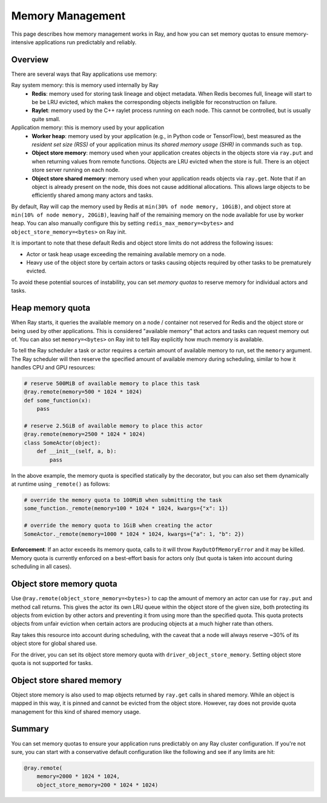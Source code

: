 Memory Management
=================

This page describes how memory management works in Ray, and how you can set memory quotas to ensure memory-intensive applications run predictably and reliably.

Overview
--------

There are several ways that Ray applications use memory:

.. image:: images/memory.svg

Ray system memory: this is memory used internally by Ray
  - **Redis**: memory used for storing task lineage and object metadata. When Redis becomes full, lineage will start to be be LRU evicted, which makes the corresponding objects ineligible for reconstruction on failure.
  - **Raylet**: memory used by the C++ raylet process running on each node. This cannot be controlled, but is usually quite small.

Application memory: this is memory used by your application
  - **Worker heap**: memory used by your application (e.g., in Python code or TensorFlow), best measured as the *resident set size (RSS)* of your application minus its *shared memory usage (SHR)* in commands such as ``top``.
  - **Object store memory**: memory used when your application creates objects in the objects store via ``ray.put`` and when returning values from remote functions. Objects are LRU evicted when the store is full. There is an object store server running on each node.
  - **Object store shared memory**: memory used when your application reads objects via ``ray.get``. Note that if an object is already present on the node, this does not cause additional allocations. This allows large objects to be efficiently shared among many actors and tasks.

By default, Ray will cap the memory used by Redis at ``min(30% of node memory, 10GiB)``, and object store at ``min(10% of node memory, 20GiB)``, leaving half of the remaining memory on the node available for use by worker heap. You can also manually configure this by setting ``redis_max_memory=<bytes>`` and ``object_store_memory=<bytes>`` on Ray init.

It is important to note that these default Redis and object store limits do not address the following issues:

* Actor or task heap usage exceeding the remaining available memory on a node.

* Heavy use of the object store by certain actors or tasks causing objects required by other tasks to be prematurely evicted.

To avoid these potential sources of instability, you can set *memory quotas* to reserve memory for individual actors and tasks.

Heap memory quota
-----------------

When Ray starts, it queries the available memory on a node / container not reserved for Redis and the object store or being used by other applications. This is considered "available memory" that actors and tasks can request memory out of. You can also set ``memory=<bytes>`` on Ray init to tell Ray explicitly how much memory is available.

To tell the Ray scheduler a task or actor requires a certain amount of available memory to run, set the ``memory`` argument. The Ray scheduler will then reserve the specified amount of available memory during scheduling, similar to how it handles CPU and GPU resources:

.. code-block:: python

  # reserve 500MiB of available memory to place this task
  @ray.remote(memory=500 * 1024 * 1024)
  def some_function(x):
      pass

  # reserve 2.5GiB of available memory to place this actor
  @ray.remote(memory=2500 * 1024 * 1024)
  class SomeActor(object):
      def __init__(self, a, b):
          pass

In the above example, the memory quota is specified statically by the decorator, but you can also set them dynamically at runtime using ``_remote()`` as follows:

.. code-block:: python

  # override the memory quota to 100MiB when submitting the task
  some_function._remote(memory=100 * 1024 * 1024, kwargs={"x": 1})

  # override the memory quota to 1GiB when creating the actor
  SomeActor._remote(memory=1000 * 1024 * 1024, kwargs={"a": 1, "b": 2})

**Enforcement**: If an actor exceeds its memory quota, calls to it will throw ``RayOutOfMemoryError`` and it may be killed. Memory quota is currently enforced on a best-effort basis for actors only (but quota is taken into account during scheduling in all cases).

Object store memory quota
-------------------------

Use ``@ray.remote(object_store_memory=<bytes>)`` to cap the amount of memory an actor can use for ``ray.put`` and method call returns. This gives the actor its own LRU queue within the object store of the given size, both protecting its objects from eviction by other actors and preventing it from using more than the specified quota. This quota protects objects from unfair eviction when certain actors are producing objects at a much higher rate than others.

Ray takes this resource into account during scheduling, with the caveat that a node will always reserve ~30% of its object store for global shared use.

For the driver, you can set its object store memory quota with ``driver_object_store_memory``. Setting object store quota is not supported for tasks.

Object store shared memory
--------------------------

Object store memory is also used to map objects returned by ``ray.get`` calls in shared memory. While an object is mapped in this way, it is pinned and cannot be evicted from the object store. However, ray does not provide quota management for this kind of shared memory usage.

Summary
-------

You can set memory quotas to ensure your application runs predictably on any Ray cluster configuration. If you're not sure, you can start with a conservative default configuration like the following and see if any limits are hit:

.. code-block:: python

  @ray.remote(
      memory=2000 * 1024 * 1024,
      object_store_memory=200 * 1024 * 1024)
